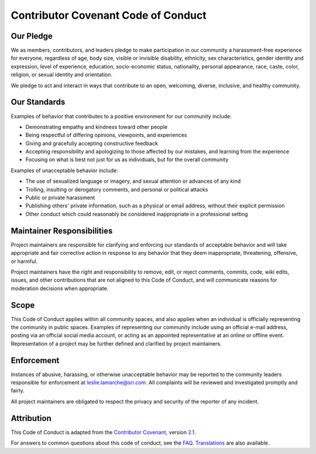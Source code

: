 Contributor Covenant Code of Conduct
====================================

Our Pledge
----------

We as members, contributors, and leaders pledge to make participation in our
community a harassment-free experience for everyone, regardless of age, body
size, visible or invisible disability, ethnicity, sex characteristics, gender
identity and expression, level of experience, education, socio-economic status,
nationality, personal appearance, race, caste, color, religion, or sexual
identity and orientation.

We pledge to act and interact in ways that contribute to an open, welcoming,
diverse, inclusive, and healthy community.

Our Standards
-------------

Examples of behavior that contributes to a positive environment for our
community include:

* Demonstrating empathy and kindness toward other people
* Being respectful of differing opinions, viewpoints, and experiences
* Giving and gracefully accepting constructive feedback
* Accepting responsibility and apologizing to those affected by our mistakes,
  and learning from the experience
* Focusing on what is best not just for us as individuals, but for the overall
  community

Examples of unacceptable behavior include:

* The use of sexualized language or imagery, and sexual attention or advances of
  any kind
* Trolling, insulting or derogatory comments, and personal or political attacks
* Public or private harassment
* Publishing others' private information, such as a physical or email address,
  without their explicit permission
* Other conduct which could reasonably be considered inappropriate in a
  professional setting

Maintainer Responsibilities
---------------------------

Project maintainers are responsible for clarifying and enforcing our standards of
acceptable behavior and will take appropriate and fair corrective action in
response to any behavior that they deem inappropriate, threatening, offensive,
or harmful.

Project maintainers have the right and responsibility to remove, edit, or reject
comments, commits, code, wiki edits, issues, and other contributions that are
not aligned to this Code of Conduct, and will communicate reasons for moderation
decisions when appropriate.

Scope
-----

This Code of Conduct applies within all community spaces, and also applies when
an individual is officially representing the community in public spaces.
Examples of representing our community include using an official e-mail address,
posting via an official social media account, or acting as an appointed
representative at an online or offline event. Representation of a project may be
further defined and clarified by project maintainers.

Enforcement
-----------

Instances of abusive, harassing, or otherwise unacceptable behavior may be
reported to the community leaders responsible for enforcement at
leslie.lamarche@sri.com.
All complaints will be reviewed and investigated promptly and fairly.

All project maintainers are obligated to respect the privacy and security of the
reporter of any incident.

Attribution
-----------

This Code of Conduct is adapted from the `Contributor Covenant <https://www.contributor-covenant.org>`_,
version `2.1 <https://www.contributor-covenant.org/version/2/1/code_of_conduct.html>`_.

For answers to common questions about this code of conduct, see the `FAQ <https://www.contributor-covenant.org/faq>`_. `Translations <https://www.contributor-covenant.org/translations>`_ are also available.

